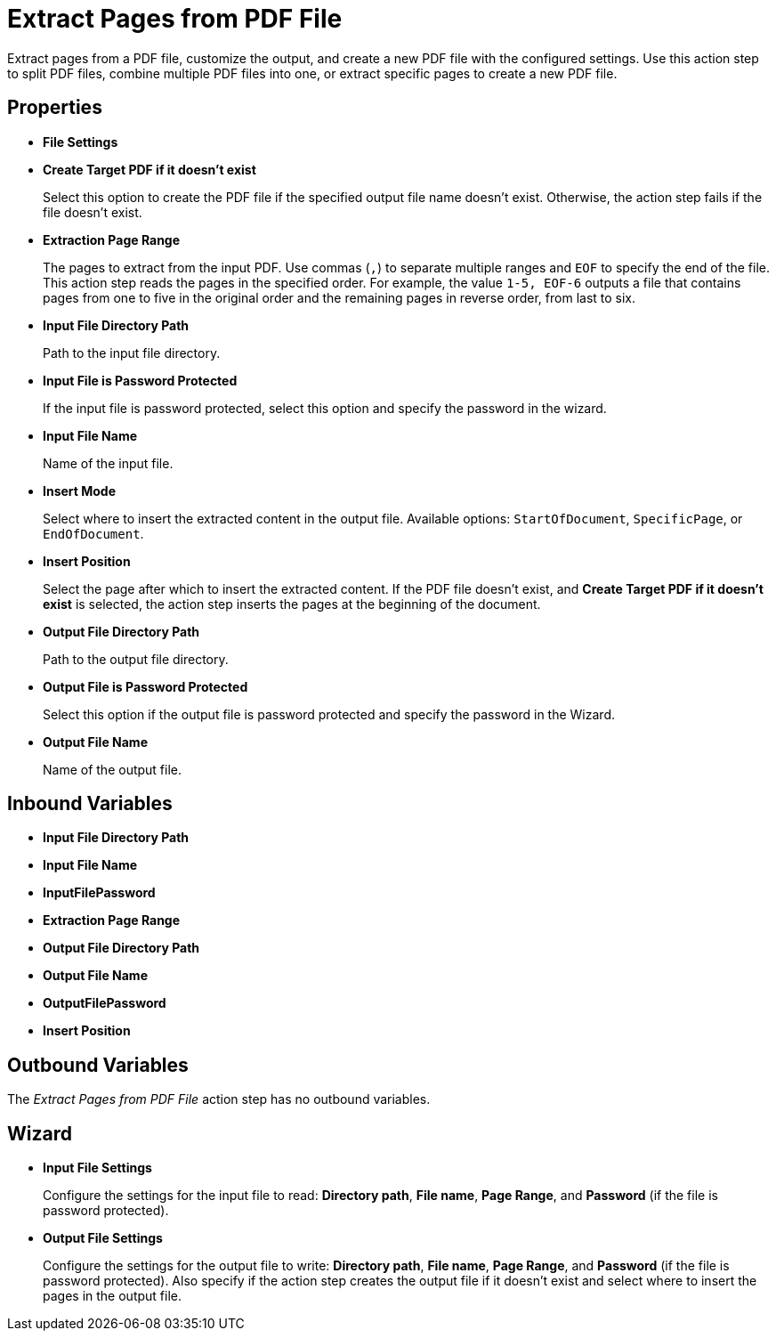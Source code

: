 = Extract Pages from PDF File

Extract pages from a PDF file, customize the output, and create a new PDF file with the configured settings. Use this action step to split PDF files, combine multiple PDF files into one, or extract specific pages to create a new PDF file.


== Properties

* *File Settings*
* *Create Target PDF if it doesn't exist*
+ 
Select this option to create the PDF file if the specified output file name doesn't exist. Otherwise, the action step fails if the file doesn't exist. 
* *Extraction Page Range* 
+
The pages to extract from the input PDF. Use commas (`,`) to separate multiple ranges and `EOF` to specify the end of the file. This action step reads the pages in the specified order. For example, the value `1-5, EOF-6` outputs a file that contains pages from one to five in the original order and the remaining pages in reverse order, from last to six.


* *Input File Directory Path* 
+
Path to the input file directory. 
* *Input File is Password Protected* 
+
If the input file is password protected, select this option and specify the password in the wizard. 
* *Input File Name* 
+
Name of the input file. 
* *Insert Mode* 
+
Select where to insert the extracted content in the output file. Available options: `StartOfDocument`, `SpecificPage`, or `EndOfDocument`. 
* *Insert Position* 
+
Select the page after which to insert the extracted content. If the PDF file doesn't exist, and *Create Target PDF if it doesn't exist* is selected, the action step inserts the pages at the beginning of the document. 
* *Output File Directory Path* 
+
Path to the output file directory.
* *Output File is Password Protected* 
+
Select this option if the output file is password protected and specify the password in the Wizard. 
* *Output File Name* 
+
Name of the output file. 

== Inbound Variables

* *Input File Directory Path* 
* *Input File Name* 
* *InputFilePassword* 
* *Extraction Page Range* 
* *Output File Directory Path* 
* *Output File Name* 
* *OutputFilePassword* 
* *Insert Position*

== Outbound Variables

The _Extract Pages from PDF File_ action step has no outbound variables.

== Wizard

* *Input File Settings* 
+
Configure the settings for the input file to read: *Directory path*, *File name*, *Page Range*, and *Password* (if the file is password protected).

* *Output File Settings*
+
Configure the settings for the output file to write: *Directory path*, *File name*, *Page Range*, and *Password* (if the file is password protected). Also specify if the action step creates the output file if it doesn't exist and select where to insert the pages in the output file. 

